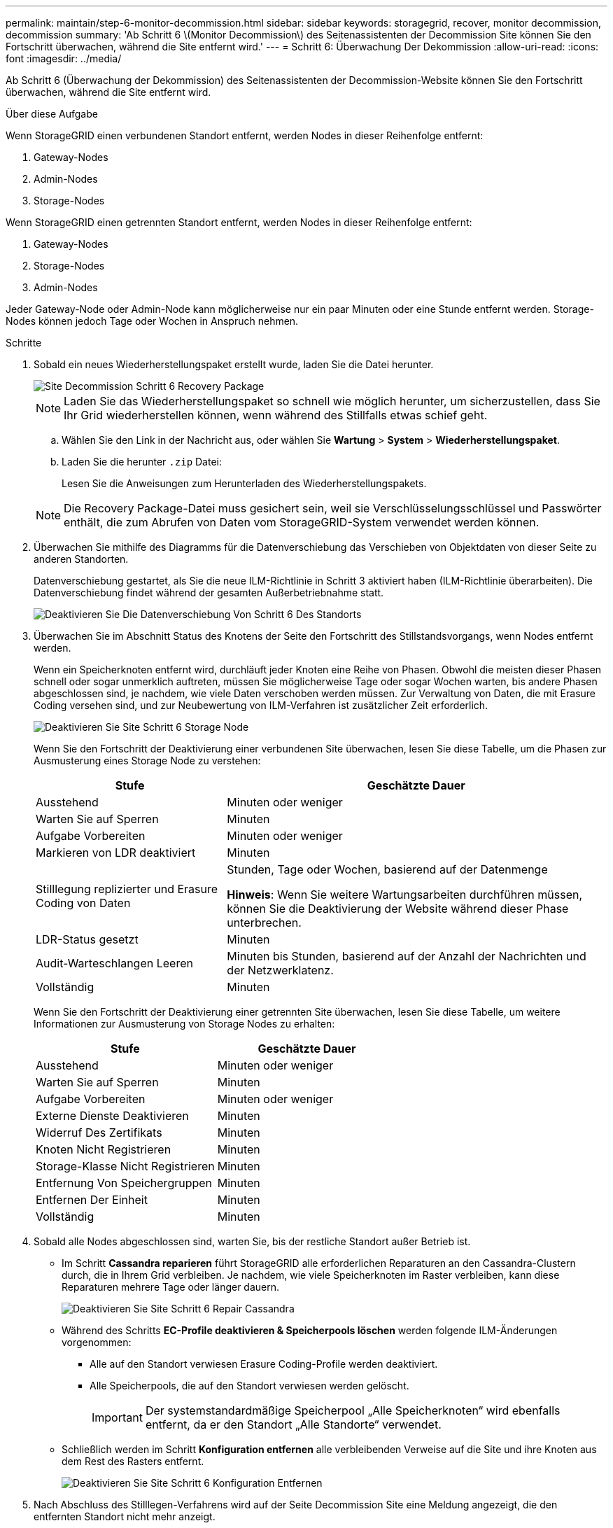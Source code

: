 ---
permalink: maintain/step-6-monitor-decommission.html 
sidebar: sidebar 
keywords: storagegrid, recover, monitor decommission, decommission 
summary: 'Ab Schritt 6 \(Monitor Decommission\) des Seitenassistenten der Decommission Site können Sie den Fortschritt überwachen, während die Site entfernt wird.' 
---
= Schritt 6: Überwachung Der Dekommission
:allow-uri-read: 
:icons: font
:imagesdir: ../media/


[role="lead"]
Ab Schritt 6 (Überwachung der Dekommission) des Seitenassistenten der Decommission-Website können Sie den Fortschritt überwachen, während die Site entfernt wird.

.Über diese Aufgabe
Wenn StorageGRID einen verbundenen Standort entfernt, werden Nodes in dieser Reihenfolge entfernt:

. Gateway-Nodes
. Admin-Nodes
. Storage-Nodes


Wenn StorageGRID einen getrennten Standort entfernt, werden Nodes in dieser Reihenfolge entfernt:

. Gateway-Nodes
. Storage-Nodes
. Admin-Nodes


Jeder Gateway-Node oder Admin-Node kann möglicherweise nur ein paar Minuten oder eine Stunde entfernt werden. Storage-Nodes können jedoch Tage oder Wochen in Anspruch nehmen.

.Schritte
. Sobald ein neues Wiederherstellungspaket erstellt wurde, laden Sie die Datei herunter.
+
image::../media/decommission_site_step_6_recovery_package.png[Site Decommission Schritt 6 Recovery Package]

+

NOTE: Laden Sie das Wiederherstellungspaket so schnell wie möglich herunter, um sicherzustellen, dass Sie Ihr Grid wiederherstellen können, wenn während des Stillfalls etwas schief geht.

+
.. Wählen Sie den Link in der Nachricht aus, oder wählen Sie *Wartung* > *System* > *Wiederherstellungspaket*.
.. Laden Sie die herunter `.zip` Datei:
+
Lesen Sie die Anweisungen zum Herunterladen des Wiederherstellungspakets.



+

NOTE: Die Recovery Package-Datei muss gesichert sein, weil sie Verschlüsselungsschlüssel und Passwörter enthält, die zum Abrufen von Daten vom StorageGRID-System verwendet werden können.

. Überwachen Sie mithilfe des Diagramms für die Datenverschiebung das Verschieben von Objektdaten von dieser Seite zu anderen Standorten.
+
Datenverschiebung gestartet, als Sie die neue ILM-Richtlinie in Schritt 3 aktiviert haben (ILM-Richtlinie überarbeiten). Die Datenverschiebung findet während der gesamten Außerbetriebnahme statt.

+
image::../media/decommission_site_step_6_data_movement.png[Deaktivieren Sie Die Datenverschiebung Von Schritt 6 Des Standorts]

. Überwachen Sie im Abschnitt Status des Knotens der Seite den Fortschritt des Stillstandsvorgangs, wenn Nodes entfernt werden.
+
Wenn ein Speicherknoten entfernt wird, durchläuft jeder Knoten eine Reihe von Phasen. Obwohl die meisten dieser Phasen schnell oder sogar unmerklich auftreten, müssen Sie möglicherweise Tage oder sogar Wochen warten, bis andere Phasen abgeschlossen sind, je nachdem, wie viele Daten verschoben werden müssen. Zur Verwaltung von Daten, die mit Erasure Coding versehen sind, und zur Neubewertung von ILM-Verfahren ist zusätzlicher Zeit erforderlich.

+
image::../media/decommission_site_step_6_storage_node.png[Deaktivieren Sie Site Schritt 6 Storage Node]

+
Wenn Sie den Fortschritt der Deaktivierung einer verbundenen Site überwachen, lesen Sie diese Tabelle, um die Phasen zur Ausmusterung eines Storage Node zu verstehen:

+
[cols="1a,2a"]
|===
| Stufe | Geschätzte Dauer 


 a| 
Ausstehend
 a| 
Minuten oder weniger



 a| 
Warten Sie auf Sperren
 a| 
Minuten



 a| 
Aufgabe Vorbereiten
 a| 
Minuten oder weniger



 a| 
Markieren von LDR deaktiviert
 a| 
Minuten



 a| 
Stilllegung replizierter und Erasure Coding von Daten
 a| 
Stunden, Tage oder Wochen, basierend auf der Datenmenge

*Hinweis*: Wenn Sie weitere Wartungsarbeiten durchführen müssen, können Sie die Deaktivierung der Website während dieser Phase unterbrechen.



 a| 
LDR-Status gesetzt
 a| 
Minuten



 a| 
Audit-Warteschlangen Leeren
 a| 
Minuten bis Stunden, basierend auf der Anzahl der Nachrichten und der Netzwerklatenz.



 a| 
Vollständig
 a| 
Minuten

|===
+
Wenn Sie den Fortschritt der Deaktivierung einer getrennten Site überwachen, lesen Sie diese Tabelle, um weitere Informationen zur Ausmusterung von Storage Nodes zu erhalten:

+
[cols="1a,1a"]
|===
| Stufe | Geschätzte Dauer 


 a| 
Ausstehend
 a| 
Minuten oder weniger



 a| 
Warten Sie auf Sperren
 a| 
Minuten



 a| 
Aufgabe Vorbereiten
 a| 
Minuten oder weniger



 a| 
Externe Dienste Deaktivieren
 a| 
Minuten



 a| 
Widerruf Des Zertifikats
 a| 
Minuten



 a| 
Knoten Nicht Registrieren
 a| 
Minuten



 a| 
Storage-Klasse Nicht Registrieren
 a| 
Minuten



 a| 
Entfernung Von Speichergruppen
 a| 
Minuten



 a| 
Entfernen Der Einheit
 a| 
Minuten



 a| 
Vollständig
 a| 
Minuten

|===
. Sobald alle Nodes abgeschlossen sind, warten Sie, bis der restliche Standort außer Betrieb ist.
+
** Im Schritt *Cassandra reparieren* führt StorageGRID alle erforderlichen Reparaturen an den Cassandra-Clustern durch, die in Ihrem Grid verbleiben. Je nachdem, wie viele Speicherknoten im Raster verbleiben, kann diese Reparaturen mehrere Tage oder länger dauern.
+
image::../media/decommission_site_step_6_repair_cassandra.png[Deaktivieren Sie Site Schritt 6 Repair Cassandra]

** Während des Schritts *EC-Profile deaktivieren & Speicherpools löschen* werden folgende ILM-Änderungen vorgenommen:
+
*** Alle auf den Standort verwiesen Erasure Coding-Profile werden deaktiviert.
*** Alle Speicherpools, die auf den Standort verwiesen werden gelöscht.
+

IMPORTANT: Der systemstandardmäßige Speicherpool „Alle Speicherknoten“ wird ebenfalls entfernt, da er den Standort „Alle Standorte“ verwendet.



** Schließlich werden im Schritt *Konfiguration entfernen* alle verbleibenden Verweise auf die Site und ihre Knoten aus dem Rest des Rasters entfernt.
+
image::../media/decommission_site_step_6_remove_configuration.png[Deaktivieren Sie Site Schritt 6 Konfiguration Entfernen]



. Nach Abschluss des Stilllegen-Verfahrens wird auf der Seite Decommission Site eine Meldung angezeigt, die den entfernten Standort nicht mehr anzeigt.
+
image::../media/decommission_site_success_message.png[Success Message Zur Deaktivierung Von Website]



.Nachdem Sie fertig sind
Führen Sie diese Aufgaben nach Abschluss des Verfahrens zur Deaktivierung der Website durch:

* Stellen Sie sicher, dass die Laufwerke aller Storage-Nodes am ausgemusterten Standort sauber gelöscht werden. Verwenden Sie ein handelsübliches Datenwischwerkzeug oder einen Dienst, um die Daten dauerhaft und sicher von den Laufwerken zu entfernen.
* Wenn die Site einen oder mehrere Admin-Nodes enthält und Single Sign-On (SSO) für Ihr StorageGRID-System aktiviert ist, entfernen Sie alle Vertrauensstellen für die Site aus Active Directory Federation Services (AD FS).
* Nachdem die Knoten im Rahmen der Deaktivierung des angeschlossenen Standorts automatisch ausgeschaltet wurden, entfernen Sie die zugehörigen virtuellen Maschinen.


.Verwandte Informationen
link:downloading-recovery-package.html["Herunterladen des Wiederherstellungspakets"]
